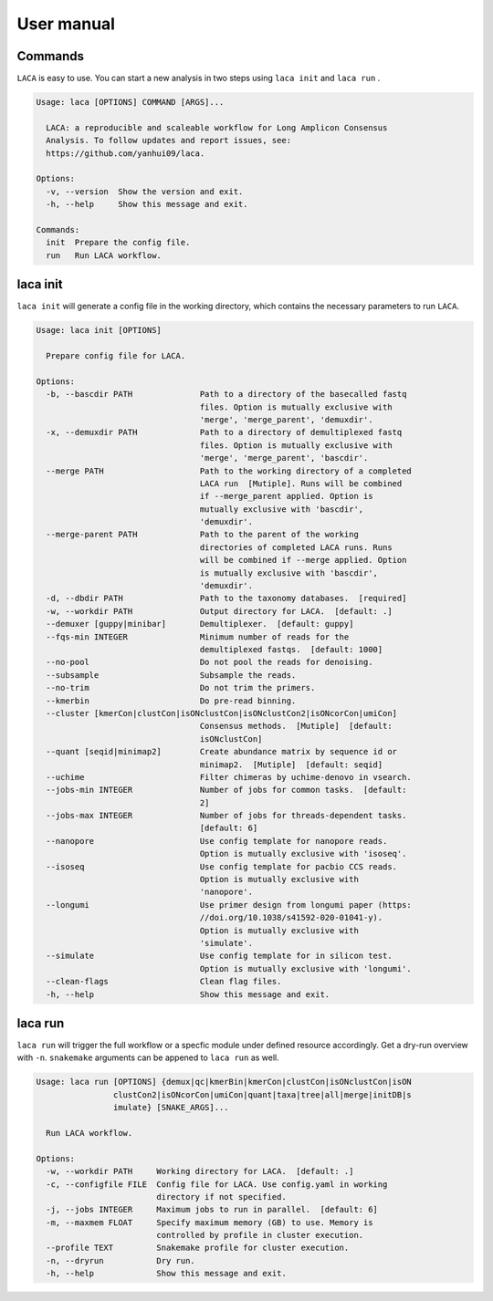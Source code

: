 User manual
***************

Commands
========

``LACA`` is easy to use. You can start a new analysis in two steps using ``laca init`` and ``laca run`` . 

.. code-block:: text

    Usage: laca [OPTIONS] COMMAND [ARGS]...
    
      LACA: a reproducible and scaleable workflow for Long Amplicon Consensus
      Analysis. To follow updates and report issues, see:
      https://github.com/yanhui09/laca.
    
    Options:
      -v, --version  Show the version and exit.
      -h, --help     Show this message and exit.
    
    Commands:
      init  Prepare the config file.
      run   Run LACA workflow.

.. _laca_init:

laca init
=========

``laca init`` will generate a config file in the working directory, 
which contains the necessary parameters to run ``LACA``.

.. code-block:: text

    Usage: laca init [OPTIONS]
    
      Prepare config file for LACA.
    
    Options:
      -b, --bascdir PATH              Path to a directory of the basecalled fastq
                                      files. Option is mutually exclusive with
                                      'merge', 'merge_parent', 'demuxdir'.
      -x, --demuxdir PATH             Path to a directory of demultiplexed fastq
                                      files. Option is mutually exclusive with
                                      'merge', 'merge_parent', 'bascdir'.
      --merge PATH                    Path to the working directory of a completed
                                      LACA run  [Mutiple]. Runs will be combined
                                      if --merge_parent applied. Option is
                                      mutually exclusive with 'bascdir',
                                      'demuxdir'.
      --merge-parent PATH             Path to the parent of the working
                                      directories of completed LACA runs. Runs
                                      will be combined if --merge applied. Option
                                      is mutually exclusive with 'bascdir',
                                      'demuxdir'.
      -d, --dbdir PATH                Path to the taxonomy databases.  [required]
      -w, --workdir PATH              Output directory for LACA.  [default: .]
      --demuxer [guppy|minibar]       Demultiplexer.  [default: guppy]
      --fqs-min INTEGER               Minimum number of reads for the
                                      demultiplexed fastqs.  [default: 1000]
      --no-pool                       Do not pool the reads for denoising.
      --subsample                     Subsample the reads.
      --no-trim                       Do not trim the primers.
      --kmerbin                       Do pre-read binning.
      --cluster [kmerCon|clustCon|isONclustCon|isONclustCon2|isONcorCon|umiCon]
                                      Consensus methods.  [Mutiple]  [default:
                                      isONclustCon]
      --quant [seqid|minimap2]        Create abundance matrix by sequence id or
                                      minimap2.  [Mutiple]  [default: seqid]
      --uchime                        Filter chimeras by uchime-denovo in vsearch.
      --jobs-min INTEGER              Number of jobs for common tasks.  [default:
                                      2]
      --jobs-max INTEGER              Number of jobs for threads-dependent tasks.
                                      [default: 6]
      --nanopore                      Use config template for nanopore reads.
                                      Option is mutually exclusive with 'isoseq'.
      --isoseq                        Use config template for pacbio CCS reads.
                                      Option is mutually exclusive with
                                      'nanopore'.
      --longumi                       Use primer design from longumi paper (https:
                                      //doi.org/10.1038/s41592-020-01041-y).
                                      Option is mutually exclusive with
                                      'simulate'.
      --simulate                      Use config template for in silicon test.
                                      Option is mutually exclusive with 'longumi'.
      --clean-flags                   Clean flag files.
      -h, --help                      Show this message and exit.

.. _laca_run:

laca run
========

``laca run`` will trigger the full workflow or a specfic module under defined resource accordingly.
Get a dry-run overview with ``-n``. ``snakemake`` arguments can be appened to ``laca run`` as well.

.. code-block:: text

    Usage: laca run [OPTIONS] {demux|qc|kmerBin|kmerCon|clustCon|isONclustCon|isON
                    clustCon2|isONcorCon|umiCon|quant|taxa|tree|all|merge|initDB|s
                    imulate} [SNAKE_ARGS]...
    
      Run LACA workflow.
    
    Options:
      -w, --workdir PATH     Working directory for LACA.  [default: .]
      -c, --configfile FILE  Config file for LACA. Use config.yaml in working
                             directory if not specified.
      -j, --jobs INTEGER     Maximum jobs to run in parallel.  [default: 6]
      -m, --maxmem FLOAT     Specify maximum memory (GB) to use. Memory is
                             controlled by profile in cluster execution.
      --profile TEXT         Snakemake profile for cluster execution.
      -n, --dryrun           Dry run.
      -h, --help             Show this message and exit.
